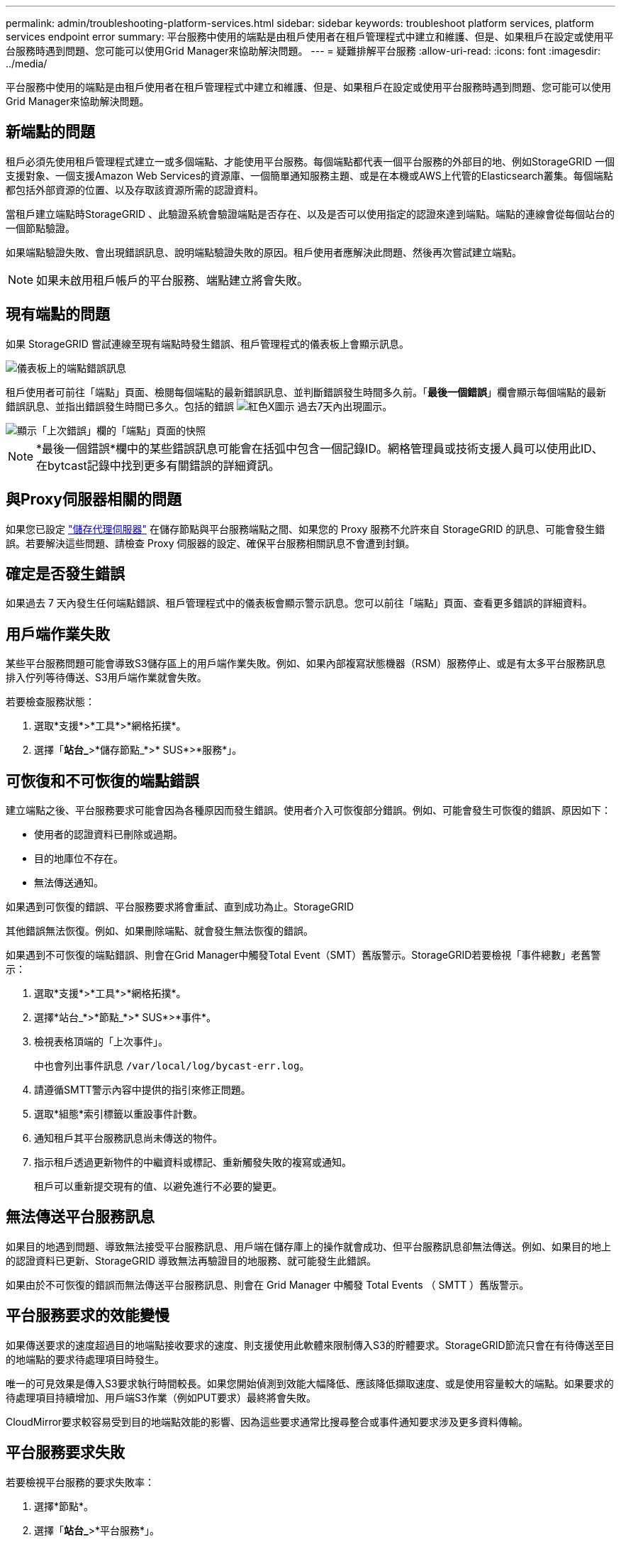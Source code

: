 ---
permalink: admin/troubleshooting-platform-services.html 
sidebar: sidebar 
keywords: troubleshoot platform services, platform services endpoint error 
summary: 平台服務中使用的端點是由租戶使用者在租戶管理程式中建立和維護、但是、如果租戶在設定或使用平台服務時遇到問題、您可能可以使用Grid Manager來協助解決問題。 
---
= 疑難排解平台服務
:allow-uri-read: 
:icons: font
:imagesdir: ../media/


[role="lead"]
平台服務中使用的端點是由租戶使用者在租戶管理程式中建立和維護、但是、如果租戶在設定或使用平台服務時遇到問題、您可能可以使用Grid Manager來協助解決問題。



== 新端點的問題

租戶必須先使用租戶管理程式建立一或多個端點、才能使用平台服務。每個端點都代表一個平台服務的外部目的地、例如StorageGRID 一個支援對象、一個支援Amazon Web Services的資源庫、一個簡單通知服務主題、或是在本機或AWS上代管的Elasticsearch叢集。每個端點都包括外部資源的位置、以及存取該資源所需的認證資料。

當租戶建立端點時StorageGRID 、此驗證系統會驗證端點是否存在、以及是否可以使用指定的認證來達到端點。端點的連線會從每個站台的一個節點驗證。

如果端點驗證失敗、會出現錯誤訊息、說明端點驗證失敗的原因。租戶使用者應解決此問題、然後再次嘗試建立端點。


NOTE: 如果未啟用租戶帳戶的平台服務、端點建立將會失敗。



== 現有端點的問題

如果 StorageGRID 嘗試連線至現有端點時發生錯誤、租戶管理程式的儀表板上會顯示訊息。

image::../media/tenant_dashboard_endpoint_error.png[儀表板上的端點錯誤訊息]

租戶使用者可前往「端點」頁面、檢閱每個端點的最新錯誤訊息、並判斷錯誤發生時間多久前。「*最後一個錯誤*」欄會顯示每個端點的最新錯誤訊息、並指出錯誤發生時間已多久。包括的錯誤 image:../media/icon_alert_red_critical.png["紅色X圖示"] 過去7天內出現圖示。

image::../media/endpoints_last_error.png[顯示「上次錯誤」欄的「端點」頁面的快照]


NOTE: *最後一個錯誤*欄中的某些錯誤訊息可能會在括弧中包含一個記錄ID。網格管理員或技術支援人員可以使用此ID、在bytcast記錄中找到更多有關錯誤的詳細資訊。



== 與Proxy伺服器相關的問題

如果您已設定 link:configuring-storage-proxy-settings.html["儲存代理伺服器"] 在儲存節點與平台服務端點之間、如果您的 Proxy 服務不允許來自 StorageGRID 的訊息、可能會發生錯誤。若要解決這些問題、請檢查 Proxy 伺服器的設定、確保平台服務相關訊息不會遭到封鎖。



== 確定是否發生錯誤

如果過去 7 天內發生任何端點錯誤、租戶管理程式中的儀表板會顯示警示訊息。您可以前往「端點」頁面、查看更多錯誤的詳細資料。



== 用戶端作業失敗

某些平台服務問題可能會導致S3儲存區上的用戶端作業失敗。例如、如果內部複寫狀態機器（RSM）服務停止、或是有太多平台服務訊息排入佇列等待傳送、S3用戶端作業就會失敗。

若要檢查服務狀態：

. 選取*支援*>*工具*>*網格拓撲*。
. 選擇「*站台_*>*儲存節點_*>* SUS*>*服務*」。




== 可恢復和不可恢復的端點錯誤

建立端點之後、平台服務要求可能會因為各種原因而發生錯誤。使用者介入可恢復部分錯誤。例如、可能會發生可恢復的錯誤、原因如下：

* 使用者的認證資料已刪除或過期。
* 目的地庫位不存在。
* 無法傳送通知。


如果遇到可恢復的錯誤、平台服務要求將會重試、直到成功為止。StorageGRID

其他錯誤無法恢復。例如、如果刪除端點、就會發生無法恢復的錯誤。

如果遇到不可恢復的端點錯誤、則會在Grid Manager中觸發Total Event（SMT）舊版警示。StorageGRID若要檢視「事件總數」老舊警示：

. 選取*支援*>*工具*>*網格拓撲*。
. 選擇*站台_*>*節點_*>* SUS*>*事件*。
. 檢視表格頂端的「上次事件」。
+
中也會列出事件訊息 `/var/local/log/bycast-err.log`。

. 請遵循SMTT警示內容中提供的指引來修正問題。
. 選取*組態*索引標籤以重設事件計數。
. 通知租戶其平台服務訊息尚未傳送的物件。
. 指示租戶透過更新物件的中繼資料或標記、重新觸發失敗的複寫或通知。
+
租戶可以重新提交現有的值、以避免進行不必要的變更。





== 無法傳送平台服務訊息

如果目的地遇到問題、導致無法接受平台服務訊息、用戶端在儲存庫上的操作就會成功、但平台服務訊息卻無法傳送。例如、如果目的地上的認證資料已更新、StorageGRID 導致無法再驗證目的地服務、就可能發生此錯誤。

如果由於不可恢復的錯誤而無法傳送平台服務訊息、則會在 Grid Manager 中觸發 Total Events （ SMTT ）舊版警示。



== 平台服務要求的效能變慢

如果傳送要求的速度超過目的地端點接收要求的速度、則支援使用此軟體來限制傳入S3的貯體要求。StorageGRID節流只會在有待傳送至目的地端點的要求待處理項目時發生。

唯一的可見效果是傳入S3要求執行時間較長。如果您開始偵測到效能大幅降低、應該降低擷取速度、或是使用容量較大的端點。如果要求的待處理項目持續增加、用戶端S3作業（例如PUT要求）最終將會失敗。

CloudMirror要求較容易受到目的地端點效能的影響、因為這些要求通常比搜尋整合或事件通知要求涉及更多資料傳輸。



== 平台服務要求失敗

若要檢視平台服務的要求失敗率：

. 選擇*節點*。
. 選擇「*站台_*>*平台服務*」。
. 檢視「要求錯誤率」圖表。
+
image::../media/nodes_page_site_level_platform_services.gif[節點頁面站台層級平台服務]





== 平台服務無法使用警示

*平台服務無法使用*警示表示站台無法執行平台服務作業、因為有太少的儲存節點正在執行或可用、因此無法在站台上執行平台服務作業。

此RSM服務可確保平台服務要求會傳送至各自的端點。

若要解決此警示、請判斷站台上的哪些儲存節點包含了RSM服務。（同時包含ADC服務的儲存節點上會有此RSM服務。） 然後、請確保大部分的儲存節點都在執行中且可供使用。


NOTE: 如果站台上有多個包含RSM服務的儲存節點故障、您就會遺失該站台的任何擱置中平台服務要求。



== 平台服務端點的其他疑難排解指南

如需其他資訊、請參閱 link:../tenant/troubleshooting-platform-services-endpoint-errors.html["使用租戶帳戶 > 疑難排解平台服務端點"]。

.相關資訊
* link:../troubleshoot/index.html["疑難排解 StorageGRID 系統"]

